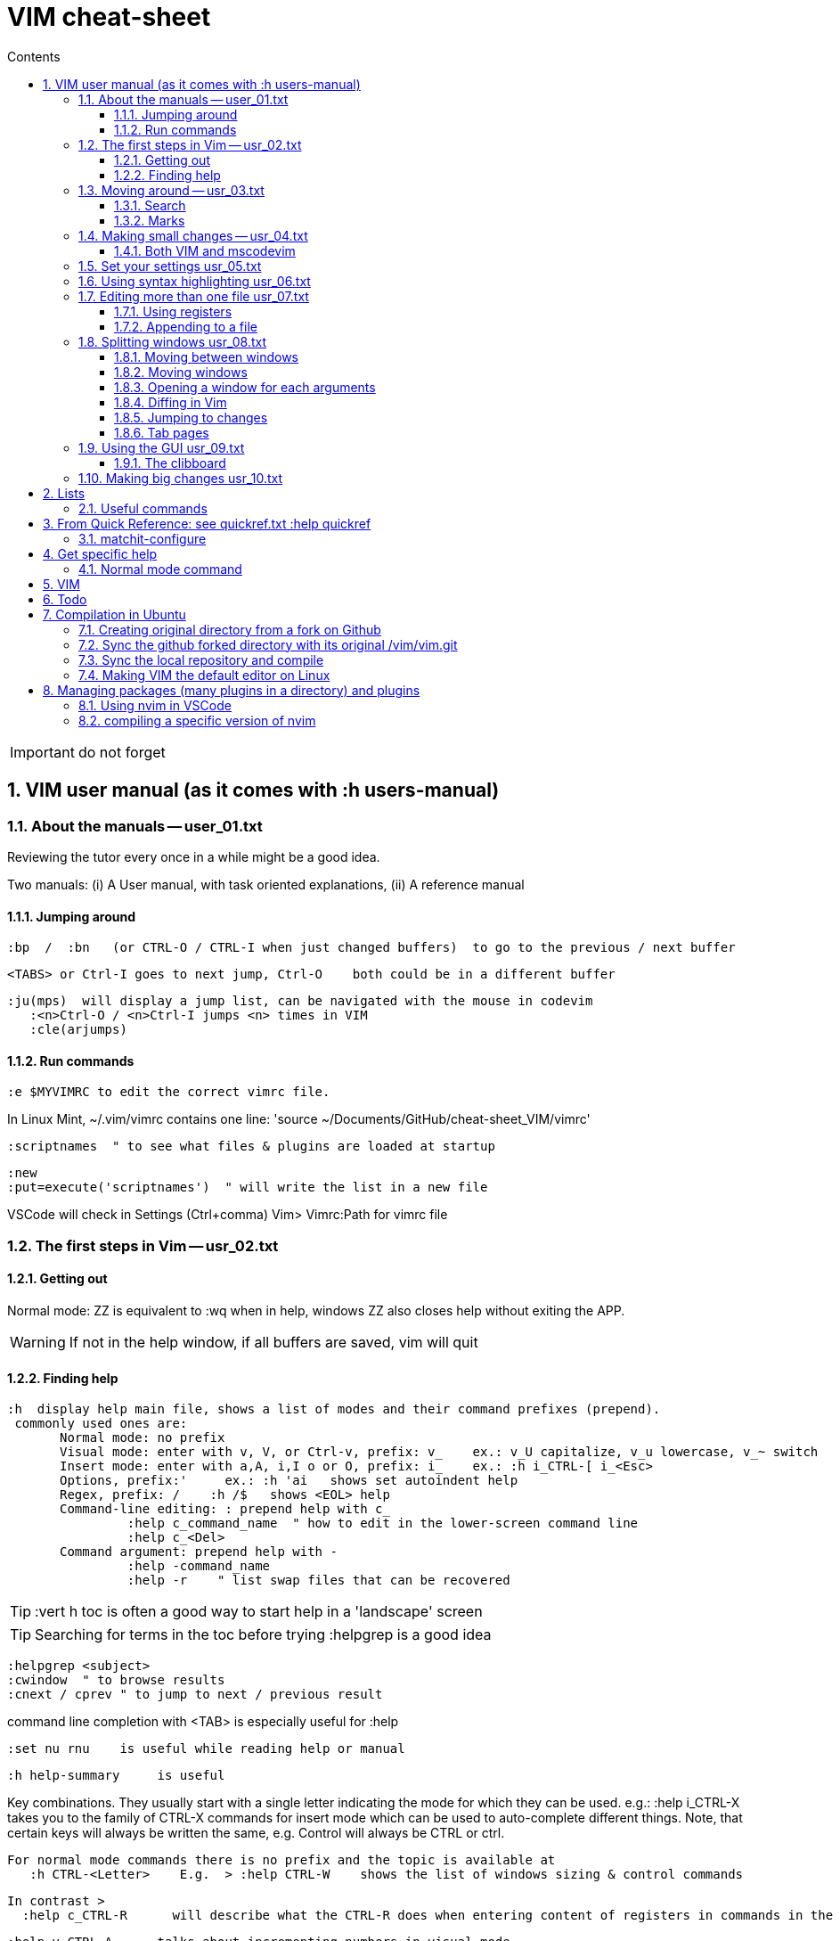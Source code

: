 = VIM cheat-sheet
// writing comments after settings is not caught by the linter, but it does not work either ... // don't do it
ifndef::env-github[:icons: font]
ifdef::env-github[]
:status:
:outfilesuffix: .adoc
:caution-caption: :fire:
:important-caption: :exclamation:
:note-caption: :paperclip:
:tip-caption: :bulb:
:warning-caption: :warning:
endif::[]
//:repoducible:
//:source-highlighter: coderay
//:listing-caption: Listing
//:pdf-page-size: A4
//:docinfo: private-head
//:idprefix:
//:idseparator: -
//:sectanchors:
//:sectlinks:
//:quick-uri: http://asciidoctor.org/docs/asciidoc-syntax-quick-reference/
:toc:   // gets a ToC after the title
:toc-title: Contents
:toclevels: 3
:sectnums: // gets ToC sections to be numbered
:sectnumlevels: 6

:toc:

IMPORTANT: do not forget

== VIM user manual (as it comes with :h users-manual)

=== About the manuals -- user_01.txt

Reviewing the tutor every once in a while might be a good idea.

Two manuals: (i) A User manual, with task oriented explanations, (ii) A reference manual

==== Jumping around

 :bp  /  :bn   (or CTRL-O / CTRL-I when just changed buffers)  to go to the previous / next buffer

 <TABS> or Ctrl-I goes to next jump, Ctrl-O    both could be in a different buffer

 :ju(mps)  will display a jump list, can be navigated with the mouse in codevim
    :<n>Ctrl-O / <n>Ctrl-I jumps <n> times in VIM
    :cle(arjumps)

==== Run commands

 :e $MYVIMRC to edit the correct vimrc file.

In Linux Mint,  ~/.vim/vimrc contains one line:    'source ~/Documents/GitHub/cheat-sheet_VIM/vimrc'

 :scriptnames  " to see what files & plugins are loaded at startup

 :new
 :put=execute('scriptnames')  " will write the list in a new file

VSCode will check in Settings (Ctrl+comma)  Vim> Vimrc:Path for vimrc file


=== The first steps in Vim -- usr_02.txt

==== Getting out

Normal mode: ZZ is equivalent to :wq   when in help, windows ZZ also closes help without exiting the APP.

WARNING: If not in the help window, if all buffers are saved, vim will quit

==== Finding help

 :h  display help main file, shows a list of modes and their command prefixes (prepend).
  commonly used ones are:
        Normal mode: no prefix
        Visual mode: enter with v, V, or Ctrl-v, prefix: v_    ex.: v_U capitalize, v_u lowercase, v_~ switch
        Insert mode: enter with a,A, i,I o or O, prefix: i_    ex.: :h i_CTRL-[ i_<Esc>
        Options, prefix:'     ex.: :h 'ai   shows set autoindent help
        Regex, prefix: /    :h /$   shows <EOL> help
        Command-line editing: : prepend help with c_
                 :help c_command_name  " how to edit in the lower-screen command line
                 :help c_<Del>
        Command argument: prepend help with -
                 :help -command_name
                 :help -r    " list swap files that can be recovered

TIP: :vert h toc     is often a good way to start help in a 'landscape' screen

TIP: Searching for terms in the toc before trying :helpgrep is a good idea

 :helpgrep <subject>
 :cwindow  " to browse results
 :cnext / cprev " to jump to next / previous result

command line completion with <TAB> is especially useful for :help

 :set nu rnu    is useful while reading help or manual

 :h help-summary     is useful

Key combinations.  They usually start with a single letter indicating the mode for which they can be used.
    e.g.:    :help i_CTRL-X
  takes you to the family of CTRL-X commands for insert mode which can be used to auto-complete different things.  Note, that certain keys will always be written the same, e.g. Control will always be CTRL or ctrl.

 For normal mode commands there is no prefix and the topic is available at
    :h CTRL-<Letter>    E.g.  > :help CTRL-W    shows the list of windows sizing & control commands

  In contrast >
    :help c_CTRL-R      will describe what the CTRL-R does when entering content of registers in commands in the Command line

    :help v_CTRL-A      talks about incrementing numbers in visual mode

    :help g_CTRL-A      talks about the "g<C-A>" command (e.g. you have to press "g" then
 <CTRL-A>).  Here the "g" stands for the normal command "g" which always expects a second key before doing something similar to the commands starting with "z".


=== Moving around -- usr_03.txt

==== Search

Searching for text \< and \> are special markers that match beginning and end of a word.

 /\<word\>   search for the whole word only

 :set hls  highlights searched char string, :noh temporarilly removes highlight

 :set ic  highlights incremental search

 :set list / :set nolist turns invisible characters on / off

==== Marks
 
 ma to make a mark,
 'a ('<SPACE>a with US-int'l keyboard) to move so that cursor is as col.1 of this mark's line.
 `a to place cursor right on the mark.

 :marks    List all the current marks

 :marks {arg} List marks mentionned in {arg}.  For example :marks a8

:delm[arks] {marks}   Delete the specified marks.  For examples :delm ab c    deletes marks a, b, and c

Special marks include:

        '       The cursor position before doing a jump
        "       The cursor position when last editing the file
        [       Start of the last change
        ]       End of the last change

=== Making small changes -- usr_04.txt

        x  stands for  dl  (delete character under the cursor)
        X  stands for  dh  (delete character left of the cursor)
        D  stands for  d$  (delete to end of the line)
        C  stands for  c$  (change to end of the line)
        s  stands for  cl  (change one character)
        S  stands for  cc  (change a whole line)


 d`m  deletes between current position and mark m

 di' / da' deletes inside / around a '' quoted string
 di" / da" deletes inside / around a "" quoted string
 di` / da` deletes inside / around a `` quoted string

The operators, movement commands and text objects give you the possibility to
make lots of combinations.  Now that you know how they work, you can use N
operators with M movement commands to make N * M commands!

For example, there are many other ways to delete pieces of text.  Here are a
few common ones:

 x       delete character under the cursor (short for "dl")
 X       delete character before the cursor (short for "dh")
 D       delete from cursor to end of line (short for "d$")
 dw      delete from cursor to next start of word
 db      delete from cursor to previous start of word
 diw     delete word under the cursor (excluding white space)
 daw     delete word under the cursor (including white space)
 dG      delete until the end of the file
 dgg     delete until the start of the file
 
 Operators:
 If you use "c" instead of "d" they become change commands.
 With "y" you yank the text.
 ~       swap case (only if 'tildeop' is set), ex: ~[Space with US Int'l keyboard]w   swap word's case
 g~      swap case
 gu      make lowercase
 gU      make uppercase
 g?      ROT13 encoding
 >       shift right
 <       shift left
 gq      text formatting
 gw      text formatting with no cursor movement
 =       filter through 'equalprg' or C-indenting if empty






 v motion :w FILENAME   saves the Visually selected lines in file FILENAME 

After listing buffers with  :ls  close buffer n   with :bdn, close all with :%bd

 :reg(isters)    or    :di(splay)  shows registers


                                                linewise characterwise
The operator either affects whole lines, or the characters between the start and end position.

 ["x]dd                  Delete [count] lines [into register x] linewise.


 ["x]D                  Delete the characters under the cursor until the end
                        of the line and [count]-1 more lines [into register
                        x]; synonym for "d$".

 ["x]c{motion}          Delete {motion} text [into register x] and start insert.  

 ["x]cc                 Delete [count] lines [into register x] and start insert.
                        If 'autoindent' is on (:set ai), preserve the indent of the first line.


 ["x]C                  Delete from the cursor position to the end of the
                        line and [count]-1 more lines [into register x], and
                        start insert.  Synonym for c$.


 ["x]s                  Delete [count] characters [into register x]
                        and start insert (s stands for Substitute).
                        Synonym for "cl".


 ["x]S                  Delete [count] lines [into register x] and start insert.
                        Synonym for "cc".


 In replace mode -- started with R --, Ctrl-y will copy chars from precedent line, <BS> or Ctrl-h will undo the replace, putting back chars from initial text.


 :h CTRL-W to list windows controls, including:
  ctrl-+ / ctrl - & ctrl > / ctrl <    to increase / decrase window's height / width

 Ctrl-^ or Ctrl-6 switches between % (current) and # (alternate) files.

==== Both VIM and mscodevim

 Moving forward / backward just before a char 'c' on a line: tc / Tc
 ';' ',' repeats in the same / opposite direction

 "for a long text between parentheses", from anywhere in the middle, T" Ctrl-v ,    or    t" Ctrl-v ,    will select the inside of ""
 A better way:  Ctrl-v-i "  will do the same.   Ctrl-v a "  will select the "" as well.
 
 Normal mode: db & dB, when cursor is as beginning of a word, will delete the precedent word along with the space in between.

 Whith cursor on a specific line, scrolling file so that line shows 1rst on top is best done with zt
 Alternatively zz to have file scroll so that line shows in the middle, zb to have it at bottom
 H M L position the cursor on screen without scrolling the file.
 Alternatively :set nu rnu    and then n CTRL-E[nd] / n CTRL-Y[esterday] will scroll the file by n lines down / up

 */ # will match whole word the cursor is on forward / backward
 g* / g# will also match words containing the word the cursor is on, g.e.: when on 'the', g* will match then there, therefore and so on.

 X stands for dh (delete character left of the cursor)

 In visual mode, having started in the middle of what should be selected, 'o' brings back the cursor to the other end of the selection for further selection.
 'O' moves to the other corner of the same line.

 ~ is an operator if :set top  or  :set tildeop is set in VIM, then works as such for text-objects in codevim.
 ~ inverse upper & lower case

 u to undo one change, U to undo all the changes on a line

 n next occurence same direction, N next occurence opposite direction, repeat N to keep in this opposite direction

 r replaces one character, R replaces until <ESC> (Replace mode)

 i_CTRL-T / i_CTRL-D adds / deletes  one shiftwidth of indent in the current line

 'current selection' -- "* reg --, and 'real clipboard' -- "+ reg -- in X-Windows:
-  Select two words in Visual mode.
-  Use the Edit/Copy menu to get these words onto the clipboard.
-  Select one other word in Visual mode.
-  Use the Edit/Paste menu item.  What will happen is that the single selected
   word is replaced with the two words from the clipboard.
-  Move the mouse pointer somewhere else and click the middle button.  You
   will see that the word you just overwrote with the clipboard is inserted
   here.

=== Set your settings usr_05.txt

=== Using syntax highlighting usr_06.txt

=== Editing more than one file usr_07.txt

==== Using registers

 "ry   to yank selection into r register
 "rp   to put r register contents 

==== Appending to a file

 :w >> logfile    will add buffer to the file


=== Splitting windows usr_08.txt

 :sp   splits horizontally
 :sp filename    splits horizontally and opens filename in the new window
 :vs filename    vertical split and opens filename in new window
 :vert h topic   vertical split and opens help on topic

==== Moving between windows

        CTRL-W h        move to the window on the left
        CTRL-W j        move to the window below
        CTRL-W k        move to the window above
        CTRL-W l        move to the window on the right

==== Moving windows

        CTRL-W SHIFT-K  moves the window to the top part of the screen, regardless it was vertically split or not
        CTRL-W H        move window to the far left
        CTRL-W J        move window to the bottom
        CTRL-W L        move window to the far right

==== Opening a window for each arguments

 $ vim -o *.txt    opens all in vertically split screen
 $ vim -O *.txt    opens all in horizontally split screen

==== Diffing in Vim

Another way to start in diff mode can be done from inside Vim.  Edit the
"main.c" file, then make a split and show the differences:

        :edit main.c
        :vertical diffsplit main.c~

The ":vertical" command is used to make the window split vertically.  If you
omit this, you will get a horizontal split.

==== Jumping to changes

 ]c next change
[c the other way

 dp "difff put" removes a difference by putting the text under the cursor of the current window in the other window
 do "difff obtain" removes a difference by putting the change under the cursor from the other window into the current one.

==== Tab pages

 :tabe[dit] filename    edit 'filename' in a new tab and switch

 :q closes the current tab

 :tabN[ext] gt :tabp[revious] gT :tabf[irst] :tabl[ast] :tabnew :tabc[lose]     all perform the eponym action

:tabo[nly]    close all tab pages except the current one

 :tab split    makes a new tab page editing current buffer

=== Using the GUI usr_09.txt

==== The clibboard

In X-Windows, highlighting text and middle-clicking in a different window works.  This copy & paste without using the keyboard.

"* register is for the current selection (does not show in Clipit)
"+ register is for the keyboard (shows in Clipit)

Frequently used commands are in described as accelerators under gVim's Edit menu

=== Making big changes usr_10.txt

== Lists

look at various.txt line 580 for list of commands to use


=== Useful commands

 :bro[wse] filter /\.adoc/ ol[dfiles]


== From Quick Reference: see quickref.txt  :help quickref


=== matchit-configure

Configuration is local to the buffer (buffers could be of different languages, so different matching pairs).  So use :let instead of :set

== Get specific help


=== Normal mode command

== VIM

== Todo

check: https://github.com/yulonghu/vim-sensible

In what situations use:
CTRL-T : jump to [count] older entry in the tag stack (default 1).
CTRL-O
g-<Right mouse>
CTRL-<Right mouse>
CTRL-;  " tapé par inadvertance sur un tag

check last line
" vim:sts=2:sw=2:et:
:set softtabstops=2
:set shiftwidth=2
:set expandtab


== Compilation in Ubuntu


=== Creating original directory from a fork on Github

 cd ~/.vim
 git clone https://github.com/ahjun001-forks/vim.git
 mv vim src


=== Sync the github forked directory with its original /vim/vim.git

 git remote -v
    origin      https://github.com/ahjun001-forks/vim.git (fetch)
    origin      https://github.com/ahjun001-forks/vim.git (push)
    upstream    https://github.com/ahjun001-forks/vim.git (fetch)
    upstream    https://github.com/ahjun001-forks/vim.git (push)
git fetch upstream
git checkout master
git merge upstream/master
(git push)

=== Sync the local repository and compile

 cd .vim/src
 git pull
 make clean      # remove what make built
 make distclean  # includes ./configure 
 ./configure --enable-gui=gtk3
 make
 make test
 sudo make install

=== Making VIM the default editor on Linux

 sudo update-alternatives --install /usr/bin/editor editor /usr/local/bin/vim 100

== Managing packages (many plugins in a directory) and plugins

 https://vimhelp.org/repeat.txt.html#packages
 https://vi.stackexchange.com/questions/9522/what-is-the-vim8-package-feature-and-how-should-i-use-it
 https://medium.com/@paulodiovani/installing-vim-8-plugins-with-the-native-pack-system-39b71c351fea

=== Using nvim in VSCode

 download nvim.appimage from https://github.com/neovim/neovim/releases
 chmod +x nvim.appimage
 mv nvim.appimage nv
 mv nv /usr/local/bin/
 ln -T ~/.vim/vimrc ~/.config/nvim/init.vim

 open nv(im) and check that :echo $MYVIMRC points to the right file

=== compiling a specific version of nvim
 current installed is NVIM v0.5.0-dev+965-gd0668b36a
 current installed is NVIM v0.5.0-dev+1012-gfe1ebea33-dirty

 1rst time:
 download last Source code (tar.gz) from https://github.com/neovim/neovim/releases into ~/Downloads
 extract code tree to /tmp

 or

 cd /opt
 mkdir neovim; sudo chown perubu:perubu neovim
 sudo git clone https://github.com/neovim/neovim

 subsequent times:
 
 cd neovim
 git pull (until "Already up to date.")
 check if dirty
         git status -u
         git diff HEAD
                if dirty:
                git reset --hard HEAD
                git checkout
 
 git branch
 git branch -r

 follow instructions in README.md, install cmake if necessary
 make CMAKE_BUILD_TYPE=Release
 check ./build/bin/nvim   :version show release # is correct & clean
 sudo make install
 follow instruction regarding dependencies
 
 ln -fs ~/Documents/Github/cheat-sheet_vim/vimrc ~/.config/nvim/init.vim
